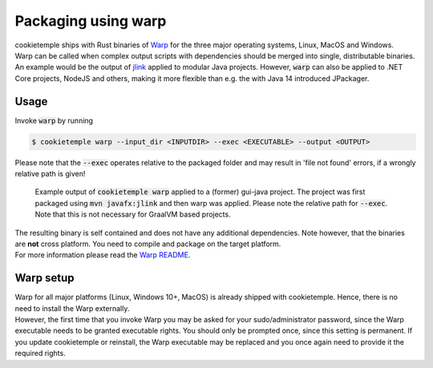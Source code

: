 .. _warp_f:

============================
Packaging using warp
============================

| cookietemple ships with Rust binaries of `Warp <https://github.com/dgiagio/warp>`_ for the three major operating systems, Linux, MacOS and Windows.
| Warp can be called when complex output scripts with dependencies should be merged into single, distributable binaries.
  An example would be the output of `jlink <https://docs.oracle.com/javase/9/tools/jlink.htm>`_ applied to modular Java projects.
  However, :code:`warp` can also be applied to .NET Core projects, NodeJS and others, making it more flexible than e.g. the with Java 14 introduced JPackager.

Usage
--------

Invoke :code:`warp` by running

.. code-block:: console

    $ cookietemple warp --input_dir <INPUTDIR> --exec <EXECUTABLE> --output <OUTPUT>

Please note that the :code:`--exec` operates relative to the packaged folder and may result in 'file not found' errors, if a wrongly relative path is given!

.. figure:: images/warp_example.png
   :scale: 100 %
   :alt: Warp example

   Example output of :code:`cookietemple warp` applied to a (former) gui-java project. The project was first packaged using :code:`mvn javafx:jlink` and then warp was applied. Please note the relative path for :code:`--exec`. Note that this is not necessary for GraalVM based projects.

| The resulting binary is self contained and does not have any additional dependencies. Note however, that the binaries are **not** cross platform. You need to compile and package on the target platform.
| For more information please read the `Warp README <https://github.com/dgiagio/warp>`_.

Warp setup
---------------

| Warp for all major platforms (Linux, Windows 10+, MacOS) is already shipped with cookietemple. Hence, there is no need to install the Warp externally.
| However, the first time that you invoke Warp you may be asked for your sudo/administrator password, since the Warp executable needs to be granted executable rights.
  You should only be prompted once, since this setting is permanent. If you update cookietemple or reinstall, the Warp executable may be replaced and you once again need to provide it the required rights.
